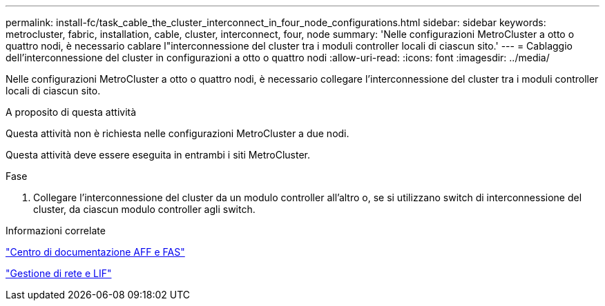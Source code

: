 ---
permalink: install-fc/task_cable_the_cluster_interconnect_in_four_node_configurations.html 
sidebar: sidebar 
keywords: metrocluster, fabric, installation, cable, cluster, interconnect, four, node 
summary: 'Nelle configurazioni MetroCluster a otto o quattro nodi, è necessario cablare l"interconnessione del cluster tra i moduli controller locali di ciascun sito.' 
---
= Cablaggio dell'interconnessione del cluster in configurazioni a otto o quattro nodi
:allow-uri-read: 
:icons: font
:imagesdir: ../media/


[role="lead"]
Nelle configurazioni MetroCluster a otto o quattro nodi, è necessario collegare l'interconnessione del cluster tra i moduli controller locali di ciascun sito.

.A proposito di questa attività
Questa attività non è richiesta nelle configurazioni MetroCluster a due nodi.

Questa attività deve essere eseguita in entrambi i siti MetroCluster.

.Fase
. Collegare l'interconnessione del cluster da un modulo controller all'altro o, se si utilizzano switch di interconnessione del cluster, da ciascun modulo controller agli switch.


.Informazioni correlate
https://docs.netapp.com/platstor/index.jsp["Centro di documentazione AFF e FAS"]

link:https://docs.netapp.com/us-en/ontap/network-management/index.html["Gestione di rete e LIF"^]
